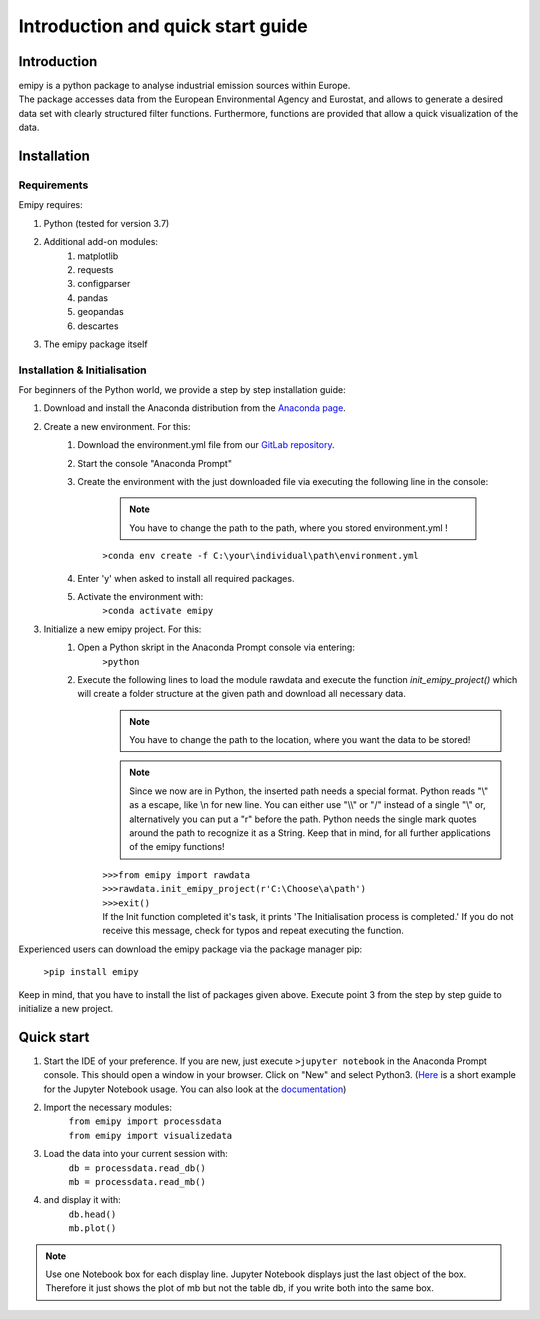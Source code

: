 Introduction and quick start guide
==================================

=============
Introduction
=============    
| emipy is a python package to analyse industrial emission sources within Europe.
| The package accesses data from the European Environmental Agency and Eurostat, and allows to generate a desired data set with clearly structured filter functions. Furthermore, functions are provided that allow a quick visualization of the data.

=============
Installation    
=============

Requirements
------------

Emipy  requires:

1. Python (tested for version 3.7)    
2. Additional add-on modules:
    1. matplotlib
    2. requests
    3. configparser
    4. pandas
    5. geopandas
    6. descartes   
3. The emipy package itself    

Installation & Initialisation
----------------------------- 

For beginners of the Python world, we provide a step by step installation guide:

1. Download and install the Anaconda distribution from the `Anaconda page <https://www.anaconda.com/products/individual>`_.
2. Create a new environment. For this:
    1. Download the environment.yml file from our `GitLab repository <https://gitlab-public.fz-juelich.de/s.morgenthaler/emipy/-/tree/UploadforPresentation>`_.
    2. Start the console "Anaconda Prompt"
    3. Create the environment with the just downloaded file via executing the following line in the console:

        .. note::
            You have to change the path to the path, where you stored environment.yml !

    	``>conda env create -f C:\your\individual\path\environment.yml``
    4. Enter 'y' when asked to install all required packages.
    5. Activate the environment with:
	``>conda activate emipy``
3. Initialize a new emipy project. For this:
    1. Open a Python skript in the Anaconda Prompt console via entering:
        ``>python``
    2. Execute the following lines to load the module rawdata and execute the function `init_emipy_project()` which will create a folder structure at the given path and download all necessary data.
        .. note::
	    You have to change the path to the location, where you want the data to be stored!

	.. note::
	    Since we now are in Python, the inserted path needs a special format. Python reads "\\" as a escape, like \\n for new line. You can either use "\\\\" or "/" instead of a single "\\" or, alternatively you can put a "r" before the path.
	    Python needs the single mark quotes around the path to recognize it as a String. Keep that in mind, for all further applications of the emipy functions!

	| ``>>>from emipy import rawdata``
	| ``>>>rawdata.init_emipy_project(r'C:\Choose\a\path')``
	| ``>>>exit()``
	| If the Init function completed it's task, it prints 'The Initialisation process is completed.' If you do not receive this message, check for typos and repeat executing the function.

Experienced users can download the emipy package via the package manager pip:

    ``>pip install emipy``

Keep in mind, that you have to install the list of packages given above. Execute point 3 from the step by step guide to initialize a new project.
    


=============
Quick start
=============

1. Start the IDE of your preference. If you are new, just execute ``>jupyter notebook`` in the Anaconda Prompt console. This should open a window in your browser. Click on "New" and select Python3.
   (`Here <https://nbviewer.jupyter.org/github/jupyter/notebook/blob/master/docs/source/examples/Notebook/Running%20Code.ipynb>`_ is a short example for the Jupyter Notebook usage. You can also look at the `documentation <https://jupyter-notebook.readthedocs.io/en/latest/notebook.html>`_)
2. Import the necessary modules:
    | ``from emipy import processdata``
    | ``from emipy import visualizedata``
3. Load the data into your current session with:
    | ``db = processdata.read_db()``
    | ``mb = processdata.read_mb()``
4. and display it with:
    | ``db.head()``
    | ``mb.plot()``

.. note::
    Use one Notebook box for each display line. Jupyter Notebook displays just the last object of the box. Therefore it just shows the plot of mb but not the table db, if you write both into the same box.
